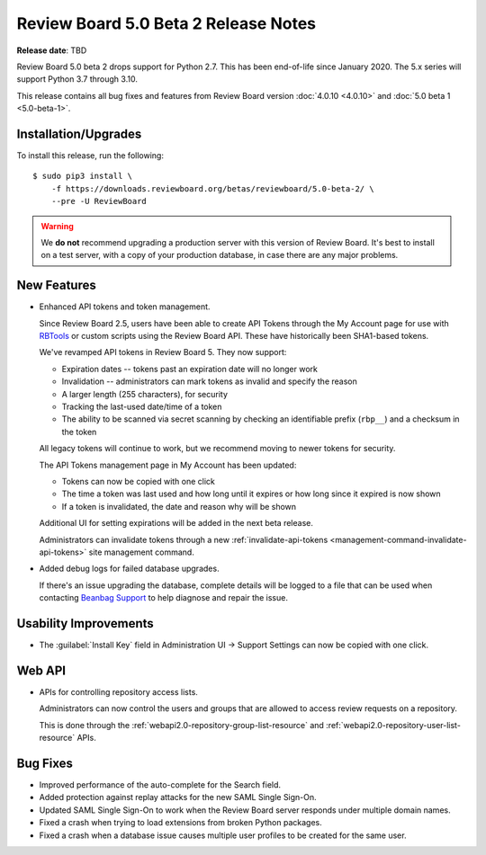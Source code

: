 .. default-intersphinx:: djblets3.x rb5.x

=====================================
Review Board 5.0 Beta 2 Release Notes
=====================================

**Release date**: TBD


Review Board 5.0 beta 2 drops support for Python 2.7. This has been
end-of-life since January 2020. The 5.x series will support Python 3.7 through
3.10.

This release contains all bug fixes and features from Review Board version
:doc:`4.0.10 <4.0.10>` and :doc:`5.0 beta 1 <5.0-beta-1>`.


Installation/Upgrades
=====================

To install this release, run the following::

    $ sudo pip3 install \
        -f https://downloads.reviewboard.org/betas/reviewboard/5.0-beta-2/ \
        --pre -U ReviewBoard


.. warning::

   We **do not** recommend upgrading a production server with this version of
   Review Board. It's best to install on a test server, with a copy of your
   production database, in case there are any major problems.


New Features
============

* Enhanced API tokens and token management.

  Since Review Board 2.5, users have been able to create API Tokens through
  the My Account page for use with RBTools_ or custom scripts using the
  Review Board API. These have historically been SHA1-based tokens.

  We've revamped API tokens in Review Board 5. They now support:

  * Expiration dates -- tokens past an expiration date will no longer work
  * Invalidation -- administrators can mark tokens as invalid and specify
    the reason
  * A larger length (255 characters), for security
  * Tracking the last-used date/time of a token
  * The ability to be scanned via secret scanning by checking an identifiable
    prefix (``rbp__``) and a checksum in the token

  All legacy tokens will continue to work, but we recommend moving to newer
  tokens for security.

  The API Tokens management page in My Account has been updated:

  * Tokens can now be copied with one click
  * The time a token was last used and how long until it expires or how long
    since it expired is now shown
  * If a token is invalidated, the date and reason why will be shown

  Additional UI for setting expirations will be added in the next beta
  release.

  Administrators can invalidate tokens through a new
  :ref:`invalidate-api-tokens <management-command-invalidate-api-tokens>`
  site management command.

* Added debug logs for failed database upgrades.

  If there's an issue upgrading the database, complete details will be
  logged to a file that can be used when contacting `Beanbag Support`_ to
  help diagnose and repair the issue.


.. _Beanbag Support: https://www.reviewboard.org/support/
.. _RBTools: https://www.reviewboard.org/downloads/rbtools/


Usability Improvements
======================

* The :guilabel:`Install Key` field in Administration UI -> Support Settings
  can now be copied with one click.


Web API
=======

* APIs for controlling repository access lists.

  Administrators can now control the users and groups that are allowed to
  access review requests on a repository.

  This is done through the :ref:`webapi2.0-repository-group-list-resource`
  and :ref:`webapi2.0-repository-user-list-resource` APIs.


Bug Fixes
=========

* Improved performance of the auto-complete for the Search field.

* Added protection against replay attacks for the new SAML Single Sign-On.

* Updated SAML Single Sign-On to work when the Review Board server responds
  under multiple domain names.

* Fixed a crash when trying to load extensions from broken Python packages.

* Fixed a crash when a database issue causes multiple user profiles to be
  created for the same user.

